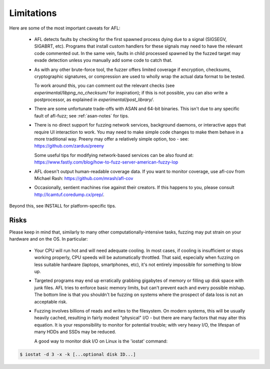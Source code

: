 ===========
Limitations
===========

Here are some of the most important caveats for AFL:

  - AFL detects faults by checking for the first spawned process dying due to
    a signal (SIGSEGV, SIGABRT, etc). Programs that install custom handlers for
    these signals may need to have the relevant code commented out. In the same
    vein, faults in child processed spawned by the fuzzed target may evade
    detection unless you manually add some code to catch that.

  - As with any other brute-force tool, the fuzzer offers limited coverage if
    encryption, checksums, cryptographic signatures, or compression are used to
    wholly wrap the actual data format to be tested.

    To work around this, you can comment out the relevant checks (see
    `experimental/libpng_no_checksum/` for inspiration); if this is not
    possible, you can also write a postprocessor, as explained in
    `experimental/post_library/`.

  - There are some unfortunate trade-offs with ASAN and 64-bit binaries. This
    isn't due to any specific fault of afl-fuzz; see :ref:`asan-notes`
    for tips.

  - There is no direct support for fuzzing network services, background
    daemons, or interactive apps that require UI interaction to work. You may
    need to make simple code changes to make them behave in a more traditional
    way. Preeny may offer a relatively simple option, too - see:
    https://github.com/zardus/preeny

    Some useful tips for modifying network-based services can be also found at:
    https://www.fastly.com/blog/how-to-fuzz-server-american-fuzzy-lop

  - AFL doesn't output human-readable coverage data. If you want to monitor
    coverage, use afl-cov from Michael Rash: https://github.com/mrash/afl-cov

  - Occasionally, sentient machines rise against their creators. If this
    happens to you, please consult http://lcamtuf.coredump.cx/prep/.

Beyond this, see INSTALL for platform-specific tips.


Risks
-----

Please keep in mind that, similarly to many other computationally-intensive
tasks, fuzzing may put strain on your hardware and on the OS. In particular:

  - Your CPU will run hot and will need adequate cooling. In most cases, if
    cooling is insufficient or stops working properly, CPU speeds will be
    automatically throttled. That said, especially when fuzzing on less
    suitable hardware (laptops, smartphones, etc), it's not entirely impossible
    for something to blow up.

  - Targeted programs may end up erratically grabbing gigabytes of memory or
    filling up disk space with junk files. AFL tries to enforce basic memory
    limits, but can't prevent each and every possible mishap. The bottom line
    is that you shouldn't be fuzzing on systems where the prospect of data loss
    is not an acceptable risk.

  - Fuzzing involves billions of reads and writes to the filesystem. On modern
    systems, this will be usually heavily cached, resulting in fairly modest
    "physical" I/O - but there are many factors that may alter this equation.
    It is your responsibility to monitor for potential trouble; with very heavy
    I/O, the lifespan of many HDDs and SSDs may be reduced.

    A good way to monitor disk I/O on Linux is the 'iostat' command:

.. code-block:: console

  $ iostat -d 3 -x -k [...optional disk ID...]

